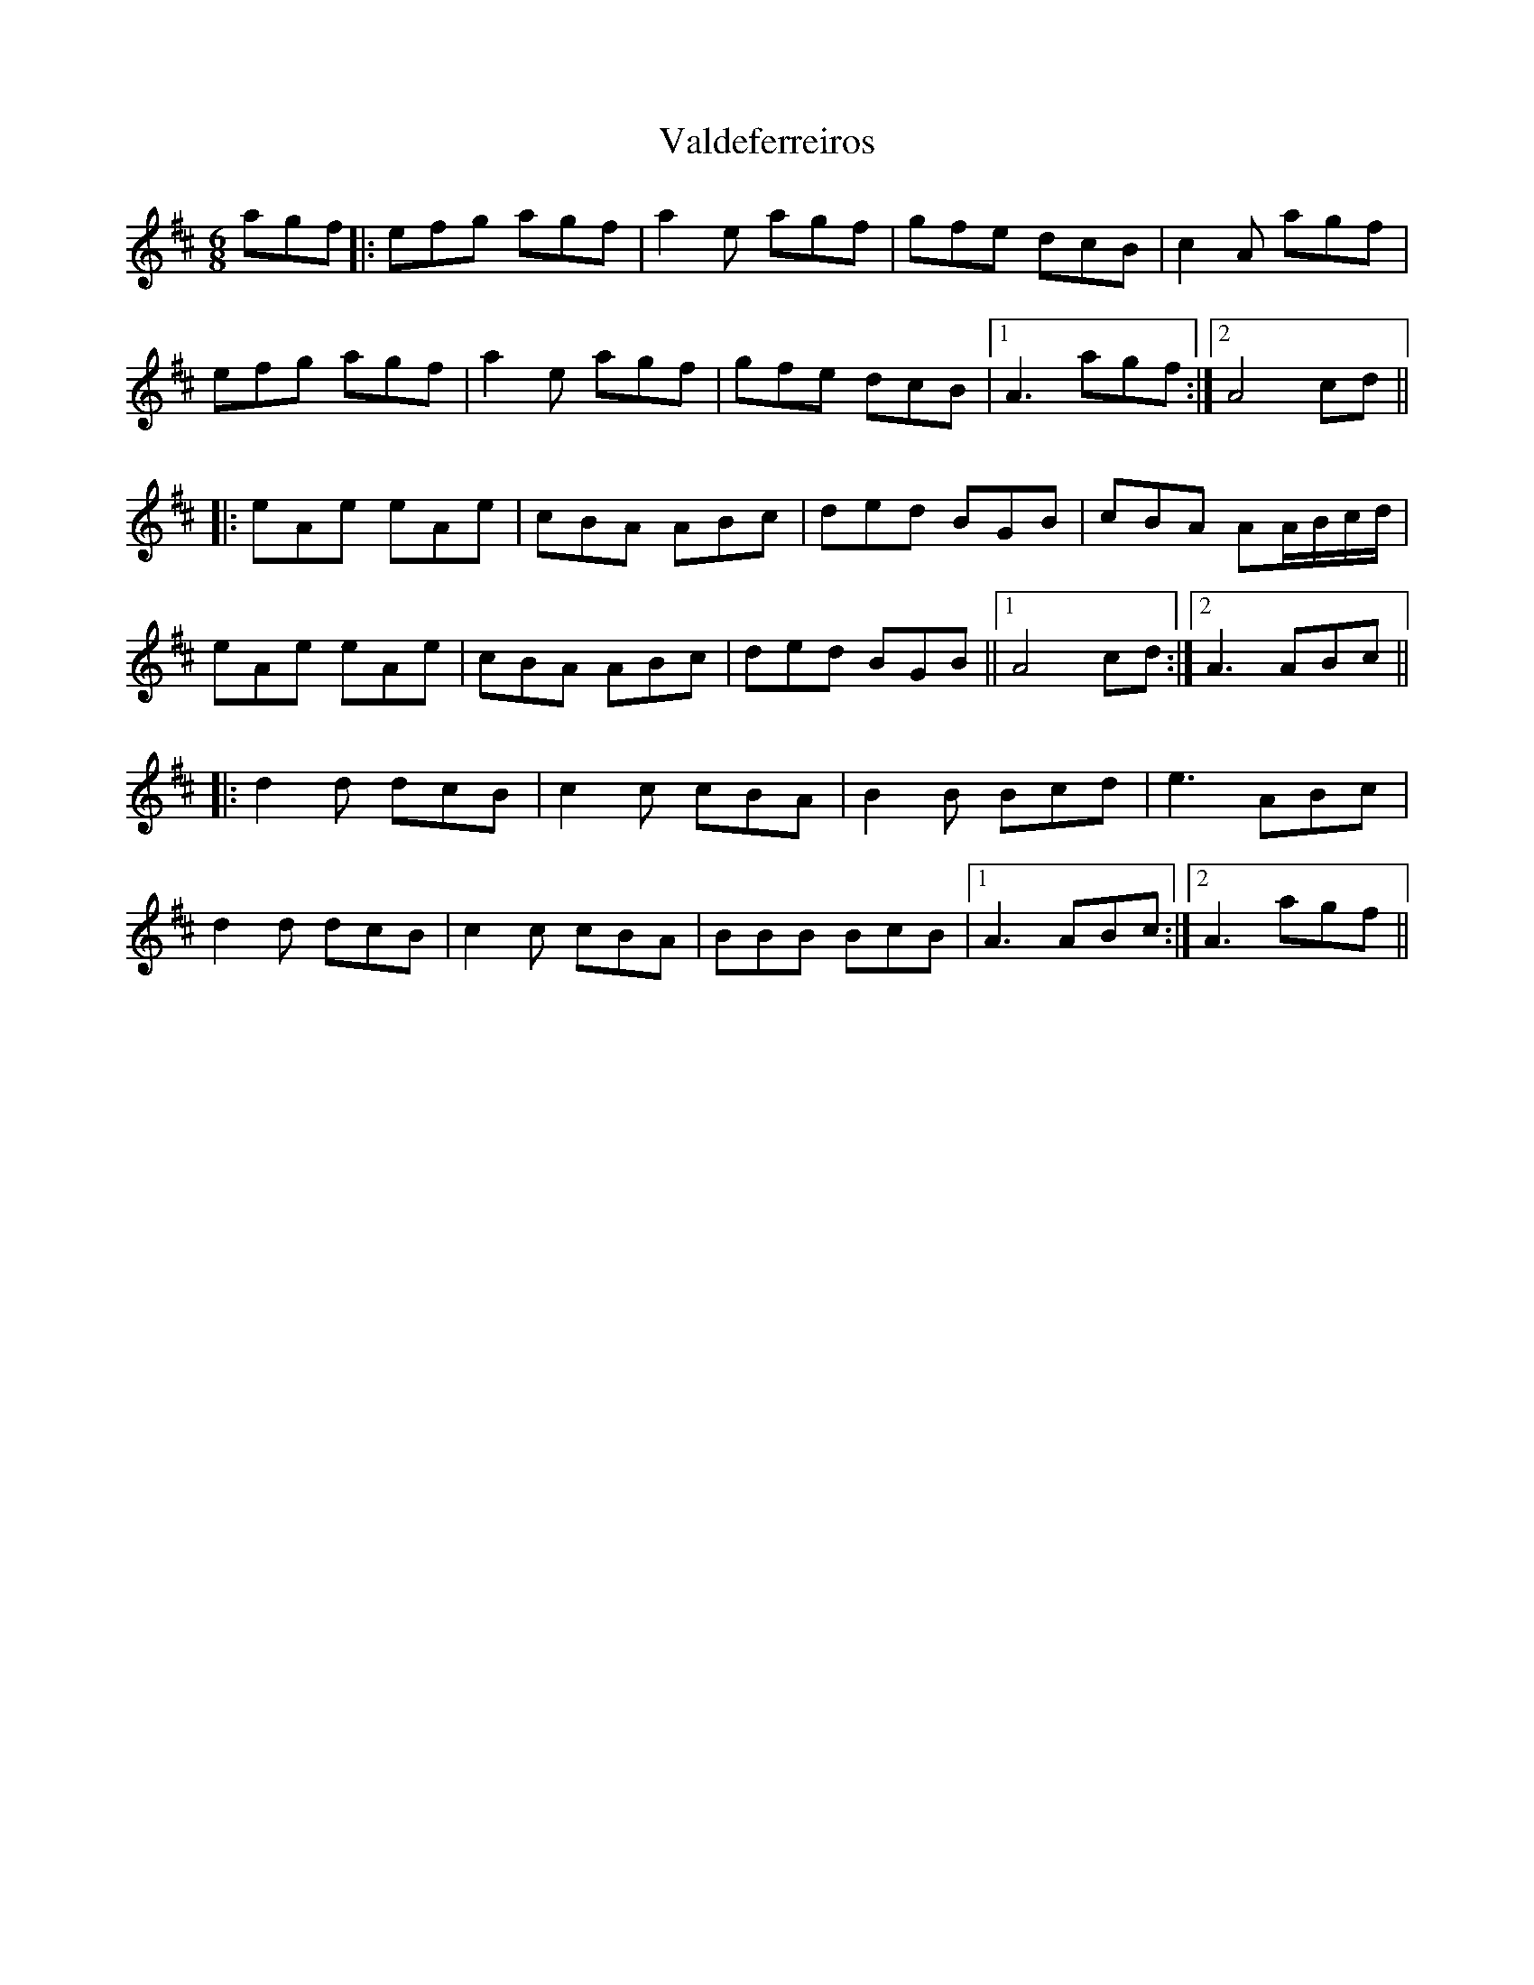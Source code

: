 X: 41692
T: Valdeferreiros
R: jig
M: 6/8
K: Amixolydian
agf|:efg agf|a2 e agf|gfe dcB|c2 A agf|
efg agf|a2 e agf|gfe dcB|1 A3 agf:|2 A4 cd||
|:eAe eAe|cBA ABc|ded BGB|cBA AA/B/c/d/|
eAe eAe|cBA ABc|ded BGB||1 A4 cd:|2 A3 ABc||
|:d2 d dcB|c2 c cBA|B2 B Bcd|e3 ABc|
d2 d dcB|c2 c cBA|BBB BcB|1 A3 ABc:|2 A3 agf||

